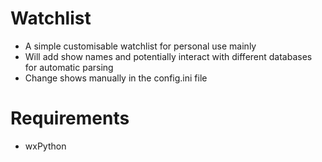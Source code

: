 * Watchlist
  * A simple customisable watchlist for personal use mainly
  * Will add show names and potentially interact with different databases for automatic parsing
  * Change shows manually in the config.ini file
* Requirements
  * wxPython
